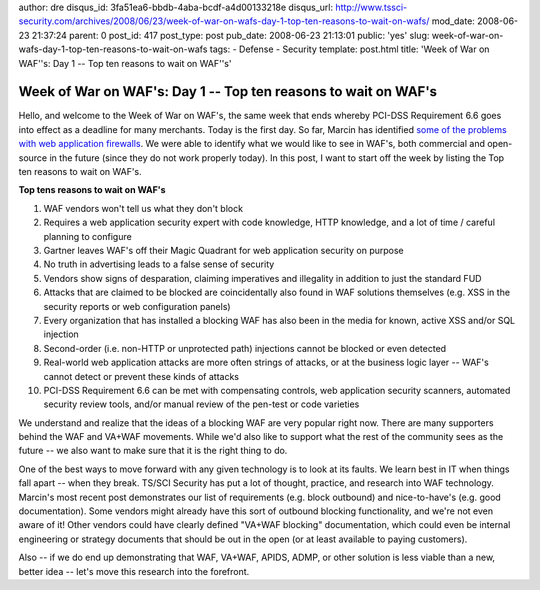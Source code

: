 author: dre
disqus_id: 3fa51ea6-bbdb-4aba-bcdf-a4d00133218e
disqus_url: http://www.tssci-security.com/archives/2008/06/23/week-of-war-on-wafs-day-1-top-ten-reasons-to-wait-on-wafs/
mod_date: 2008-06-23 21:37:24
parent: 0
post_id: 417
post_type: post
pub_date: 2008-06-23 21:13:01
public: 'yes'
slug: week-of-war-on-wafs-day-1-top-ten-reasons-to-wait-on-wafs
tags:
- Defense
- Security
template: post.html
title: 'Week of War on WAF''s: Day 1 -- Top ten reasons to wait on WAF''s'

Week of War on WAF's: Day 1 -- Top ten reasons to wait on WAF's
###############################################################

Hello, and welcome to the Week of War on WAF's, the same week that ends
whereby PCI-DSS Requirement 6.6 goes into effect as a deadline for many
merchants. Today is the first day. So far, Marcin has identified `some
of the problems with web application
firewalls <http://www.tssci-security.com/archives/2008/06/23/web-application-firewalls-a-slight-change-of-heart/>`_.
We were able to identify what we would like to see in WAF's, both
commercial and open-source in the future (since they do not work
properly today). In this post, I want to start off the week by listing
the Top ten reasons to wait on WAF's.

**Top tens reasons to wait on WAF's**

#. WAF vendors won't tell us what they don't block
#. Requires a web application security expert with code knowledge, HTTP
   knowledge, and a lot of time / careful planning to configure
#. Gartner leaves WAF's off their Magic Quadrant for web application
   security on purpose
#. No truth in advertising leads to a false sense of security
#. Vendors show signs of desparation, claiming imperatives and
   illegality in addition to just the standard FUD
#. Attacks that are claimed to be blocked are coincidentally also found
   in WAF solutions themselves (e.g. XSS in the security reports or web
   configuration panels)
#. Every organization that has installed a blocking WAF has also been in
   the media for known, active XSS and/or SQL injection
#. Second-order (i.e. non-HTTP or unprotected path) injections cannot be
   blocked or even detected
#. Real-world web application attacks are more often strings of attacks,
   or at the business logic layer -- WAF's cannot detect or prevent
   these kinds of attacks
#. PCI-DSS Requirement 6.6 can be met with compensating controls, web
   application security scanners, automated security review tools,
   and/or manual review of the pen-test or code varieties

We understand and realize that the ideas of a blocking WAF are very
popular right now. There are many supporters behind the WAF and VA+WAF
movements. While we'd also like to support what the rest of the
community sees as the future -- we also want to make sure that it is the
right thing to do.

One of the best ways to move forward with any given technology is to
look at its faults. We learn best in IT when things fall apart -- when
they break. TS/SCI Security has put a lot of thought, practice, and
research into WAF technology. Marcin's most recent post demonstrates our
list of requirements (e.g. block outbound) and nice-to-have's (e.g. good
documentation). Some vendors might already have this sort of outbound
blocking functionality, and we're not even aware of it! Other vendors
could have clearly defined "VA+WAF blocking" documentation, which could
even be internal engineering or strategy documents that should be out in
the open (or at least available to paying customers).

Also -- if we do end up demonstrating that WAF, VA+WAF, APIDS, ADMP, or
other solution is less viable than a new, better idea -- let's move this
research into the forefront.
